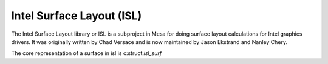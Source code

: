 Intel Surface Layout (ISL)
==========================

The Intel Surface Layout library or ISL is a subproject in Mesa for doing
surface layout calculations for Intel graphics drivers.  It was originally
written by Chad Versace and is now maintained by Jason Ekstrand and Nanley
Chery.

The core representation of a surface in isl is c:struct:`isl_surf`

.. doxygenstruct:: isl_surf
   :members:
